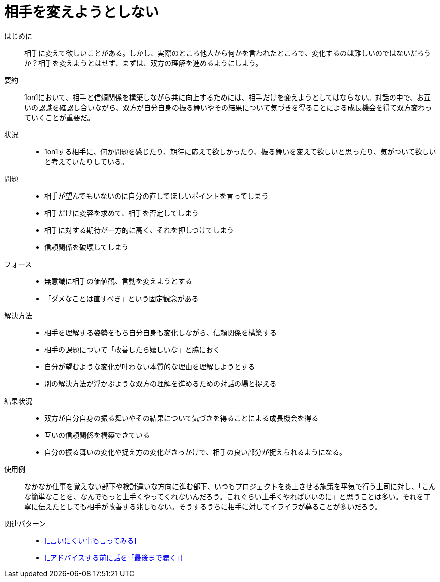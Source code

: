 = 相手を変えようとしない

はじめに::
相手に変えて欲しいことがある。しかし、実際のところ他人から何かを言われたところで、変化するのは難しいのではないだろうか？相手を変えようとはせず、まずは、双方の理解を進めるようにしよう。

要約::
1on1において、相手と信頼関係を構築しながら共に向上するためには、相手だけを変えようとしてはならない。対話の中で、お互いの認識を確認し合いながら、双方が自分自身の振る舞いやその結果について気づきを得ることによる成長機会を得て双方変わっていくことが重要だ。

状況::
* 1on1する相手に、何か問題を感じたり、期待に応えて欲しかったり、振る舞いを変えて欲しいと思ったり、気がついて欲しいと考えていたりしている。

問題::
* 相手が望んでもいないのに自分の直してほしいポイントを言ってしまう
* 相手だけに変容を求めて、相手を否定してしまう
* 相手に対する期待が一方的に高く、それを押しつけてしまう
* 信頼関係を破壊してしまう

フォース::
* 無意識に相手の価値観、言動を変えようとする
* 「ダメなことは直すべき」という固定観念がある

解決方法::
* 相手を理解する姿勢をもち自分自身も変化しながら、信頼関係を構築する
* 相手の課題について「改善したら嬉しいな」と脇におく
* 自分が望むような変化が叶わない本質的な理由を理解しようとする
* 別の解決方法が浮かぶような双方の理解を進めるための対話の場と捉える

結果状況::
* 双方が自分自身の振る舞いやその結果について気づきを得ることによる成長機会を得る
* 互いの信頼関係を構築できている
* 自分の振る舞いの変化や捉え方の変化がきっかけで、相手の良い部分が捉えられるようになる。

使用例::
なかなか仕事を覚えない部下や検討違いな方向に進む部下、いつもプロジェクトを炎上させる施策を平気で行う上司に対し、「こんな簡単なことを、なんでもっと上手くやってくれないんだろう。これぐらい上手くやればいいのに」と思うことは多い。それを丁寧に伝えたとしても相手が改善する兆しもない。そうするうちに相手に対してイライラが募ることが多いだろう。

関連パターン::
* <<_言いにくい事も言ってみる>>
* <<_アドバイスする前に話を「最後まで聴く」>>



